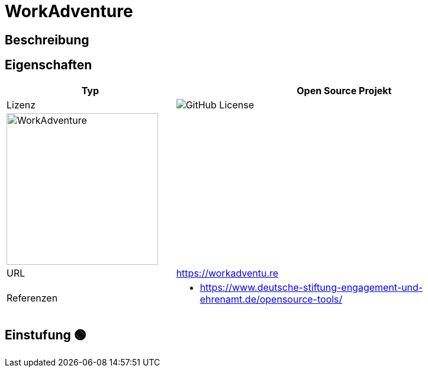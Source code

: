 = WorkAdventure

== Beschreibung



== Eigenschaften

[%header%footer,cols="1,2a"]
|===
| Typ
| Open Source Projekt

| Lizenz
| image:https://img.shields.io/github/license/workadventure/workadventure[GitHub License]

2+^| image:https://raw.githubusercontent.com/workadventure/workadventure/develop/README-LOGO.svg[WorkAdventure,256]


| URL 
| https://workadventu.re

| Referenzen
| * https://www.deutsche-stiftung-engagement-und-ehrenamt.de/opensource-tools/

|===

== Einstufung 🟢